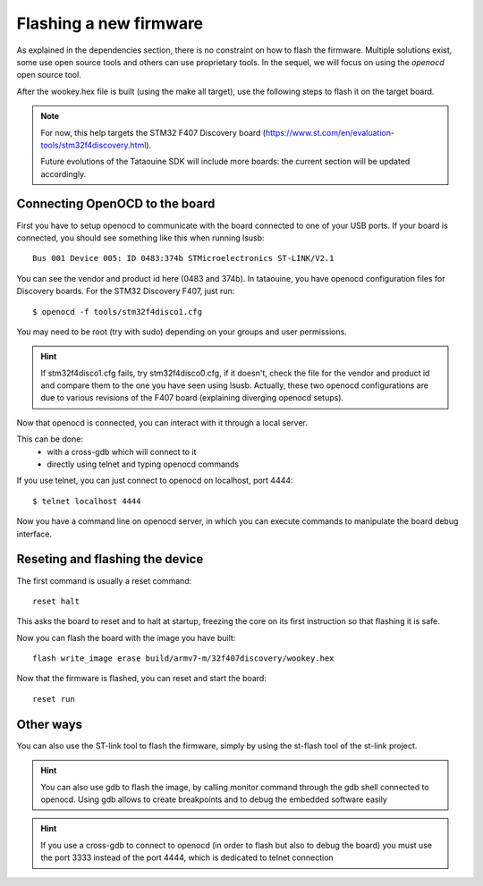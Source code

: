 .. _flash:

Flashing a new firmware
-----------------------

As explained in the dependencies section, there is no constraint on how to flash the firmware. Multiple solutions exist,
some use open source tools and others can use proprietary tools. In the sequel, we will focus on using the
*openocd* open source tool.

After the wookey.hex file is built (using the make all target), use the following steps to flash it on the target board.

.. note::
   For now, this help targets the STM32 F407 Discovery board (https://www.st.com/en/evaluation-tools/stm32f4discovery.html).

   Future evolutions of the Tataouine SDK will include more boards: the current section will be updated
   accordingly.

Connecting OpenOCD to the board
^^^^^^^^^^^^^^^^^^^^^^^^^^^^^^^

First you have to setup openocd to communicate with the board connected to one of your USB ports.
If your board is connected, you should see something like this when running lsusb::

    Bus 001 Device 005: ID 0483:374b STMicroelectronics ST-LINK/V2.1

You can see the vendor and product id here (0483 and 374b). In tataouine, you have openocd configuration files for Discovery boards.
For the STM32 Discovery F407, just run::

   $ openocd -f tools/stm32f4disco1.cfg

You may need to be root (try with sudo) depending on your groups and user permissions.

.. hint::
   If stm32f4disco1.cfg fails, try stm32f4disco0.cfg, if it doesn't, check the file for the vendor and product id and compare them to the one you have seen using lsusb.
   Actually, these two openocd configurations are due to various revisions of the F407 board (explaining diverging openocd setups).

Now that openocd is connected, you can interact with it through a local server.

This can be done:
   * with a cross-gdb which will connect to it
   * directly using telnet and typing openocd commands

If you use telnet, you can just connect to openocd on localhost, port 4444::

   $ telnet localhost 4444

Now you have a command line on openocd server, in which you can execute commands to manipulate the board debug interface.

Reseting and flashing the device
^^^^^^^^^^^^^^^^^^^^^^^^^^^^^^^^

The first command is usually a reset command::

   reset halt

This asks the board to reset and to halt at startup, freezing the core on its first instruction so that flashing
it is safe.

Now you can flash the board with the image you have built::

   flash write_image erase build/armv7-m/32f407discovery/wookey.hex

Now that the firmware is flashed, you can reset and start the board::

   reset run

Other ways
^^^^^^^^^^

You can also use the ST-link tool to flash the firmware, simply by using the st-flash tool of the st-link project.

.. hint::
   You can also use gdb to flash the image, by calling monitor command through the gdb shell connected to openocd. Using gdb allows to create breakpoints and to debug the embedded software easily

.. hint::
   If you use a cross-gdb to connect to openocd (in order to flash but also to debug the board) you must use the port 3333 instead of the port 4444, which is dedicated to telnet connection
